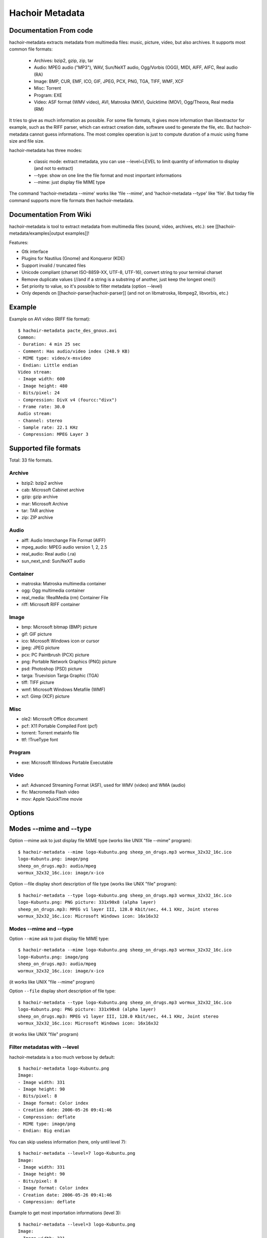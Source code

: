 .. _metadata:

++++++++++++++++
Hachoir Metadata
++++++++++++++++

Documentation From code
=======================

hachoir-metadata extracts metadata from multimedia files: music, picture,
video, but also archives. It supports most common file formats:

 * Archives: bzip2, gzip, zip, tar
 * Audio: MPEG audio ("MP3"), WAV, Sun/NeXT audio, Ogg/Vorbis (OGG), MIDI,
   AIFF, AIFC, Real audio (RA)
 * Image: BMP, CUR, EMF, ICO, GIF, JPEG, PCX, PNG, TGA, TIFF, WMF, XCF
 * Misc: Torrent
 * Program: EXE
 * Video: ASF format (WMV video), AVI, Matroska (MKV), Quicktime (MOV),
   Ogg/Theora, Real media (RM)

It tries to give as much information as possible. For some file formats,
it gives more information than libextractor for example, such as the RIFF
parser, which can extract creation date, software used to generate the file,
etc. But hachoir-metadata cannot guess informations. The most complex operation
is just to compute duration of a music using frame size and file size.

hachoir-metadata has three modes:

 * classic mode: extract metadata, you can use --level=LEVEL to limit quantity
   of information to display (and not to extract)
 * --type: show on one line the file format and most important informations
 * --mime: just display file MIME type

The command 'hachoir-metadata --mime' works like 'file --mime',
and 'hachoir-metadata --type' like 'file'. But today file command supports
more file formats then hachoir-metadata.


Documentation From Wiki
=======================

hachoir-metadata is tool to extract metadata from multimedia files (sound,
video, archives, etc.): see [[hachoir-metadata/examples|output examples]]!

Features:

* Gtk interface
* Plugins for Nautilus (Gnome) and Konqueror (KDE)
* Support invalid / truncated files
* Unicode compliant (charset ISO-8859-XX, UTF-8, UTF-16), convert string to your terminal charset
* Remove duplicate values (//and if a string is a substring of another, just keep the longest one//)
* Set priority to value, so it's possible to filter metadata (option --level)
* Only depends on [[hachoir-parser|hachoir-parser]] (and not on libmatroska, libmpeg2, libvorbis, etc.)


Example
=======

Example on AVI video (RIFF file format)::

    $ hachoir-metadata pacte_des_gnous.avi
    Common:
    - Duration: 4 min 25 sec
    - Comment: Has audio/video index (248.9 KB)
    - MIME type: video/x-msvideo
    - Endian: Little endian
    Video stream:
    - Image width: 600
    - Image height: 480
    - Bits/pixel: 24
    - Compression: DivX v4 (fourcc:"divx")
    - Frame rate: 30.0
    Audio stream:
    - Channel: stereo
    - Sample rate: 22.1 KHz
    - Compression: MPEG Layer 3


Supported file formats
======================

Total: 33 file formats.

Archive
-------

* bzip2: bzip2 archive
* cab: Microsoft Cabinet archive
* gzip: gzip archive
* mar: Microsoft Archive
* tar: TAR archive
* zip: ZIP archive

Audio
-----

* aiff: Audio Interchange File Format (AIFF)
* mpeg_audio: MPEG audio version 1, 2, 2.5
* real_audio: Real audio (.ra)
* sun_next_snd: Sun/NeXT audio

Container
---------

* matroska: Matroska multimedia container
* ogg: Ogg multimedia container
* real_media: !RealMedia (rm) Container File
* riff: Microsoft RIFF container

Image
-----

* bmp: Microsoft bitmap (BMP) picture
* gif: GIF picture
* ico: Microsoft Windows icon or cursor
* jpeg: JPEG picture
* pcx: PC Paintbrush (PCX) picture
* png: Portable Network Graphics (PNG) picture
* psd: Photoshop (PSD) picture
* targa: Truevision Targa Graphic (TGA)
* tiff: TIFF picture
* wmf: Microsoft Windows Metafile (WMF)
* xcf: Gimp (XCF) picture

Misc
----

* ole2: Microsoft Office document
* pcf: X11 Portable Compiled Font (pcf)
* torrent: Torrent metainfo file
* ttf: !TrueType font

Program
-------

* exe: Microsoft Windows Portable Executable

Video
-----

* asf: Advanced Streaming Format (ASF), used for WMV (video) and WMA (audio)
* flv: Macromedia Flash video
* mov: Apple !QuickTime movie

Options
=======

Modes --mime and --type
=======================

Option --mime ask to just display file MIME type (works like UNIX
"file --mime" program)::

    $ hachoir-metadata --mime logo-Kubuntu.png sheep_on_drugs.mp3 wormux_32x32_16c.ico
    logo-Kubuntu.png: image/png
    sheep_on_drugs.mp3: audio/mpeg
    wormux_32x32_16c.ico: image/x-ico

Option --file display short description of file type (works like
UNIX "file" program)::

    $ hachoir-metadata --type logo-Kubuntu.png sheep_on_drugs.mp3 wormux_32x32_16c.ico
    logo-Kubuntu.png: PNG picture: 331x90x8 (alpha layer)
    sheep_on_drugs.mp3: MPEG v1 layer III, 128.0 Kbit/sec, 44.1 KHz, Joint stereo
    wormux_32x32_16c.ico: Microsoft Windows icon: 16x16x32

Modes --mime and --type
-----------------------

Option ``--mime`` ask to just display file MIME type::

    $ hachoir-metadata --mime logo-Kubuntu.png sheep_on_drugs.mp3 wormux_32x32_16c.ico
    logo-Kubuntu.png: image/png
    sheep_on_drugs.mp3: audio/mpeg
    wormux_32x32_16c.ico: image/x-ico

(it works like UNIX "file --mime" program)

Option ``--file`` display short description of file type::

    $ hachoir-metadata --type logo-Kubuntu.png sheep_on_drugs.mp3 wormux_32x32_16c.ico
    logo-Kubuntu.png: PNG picture: 331x90x8 (alpha layer)
    sheep_on_drugs.mp3: MPEG v1 layer III, 128.0 Kbit/sec, 44.1 KHz, Joint stereo
    wormux_32x32_16c.ico: Microsoft Windows icon: 16x16x32

(it works like UNIX "file" program)


Filter metadatas with --level
-----------------------------

hachoir-metadata is a too much verbose by default::

    $ hachoir-metadata logo-Kubuntu.png
    Image:
    - Image width: 331
    - Image height: 90
    - Bits/pixel: 8
    - Image format: Color index
    - Creation date: 2006-05-26 09:41:46
    - Compression: deflate
    - MIME type: image/png
    - Endian: Big endian

You can skip useless information (here, only until level 7)::

    $ hachoir-metadata --level=7 logo-Kubuntu.png
    Image:
    - Image width: 331
    - Image height: 90
    - Bits/pixel: 8
    - Image format: Color index
    - Creation date: 2006-05-26 09:41:46
    - Compression: deflate

Example to get most importation informations (level 3)::

    $ hachoir-metadata --level=3 logo-Kubuntu.png
    Image:
    - Image width: 331
    - Image height: 90
    - Bits/pixel: 8
    - Image format: Color index

Getting help: --help
--------------------

Use ``--help`` option to get full option list.


See also
========

See also: [[FileFormatResources|file format resources]].

Informations
------------

* (fr) `DCMI Metadata Terms <http://dublincore.org/documents/dcmi-terms/>`_: Classification of meta-datas done by the //Dublin Core//
* (fr) `Dublin Core article on Openweb website <http://openweb.eu.org/articles/dublin_core/>`_
* (fr) `avi_ogminfo <http://www.xwing.info/index.php?p=avi_ogminfo>`_ : Informations about AVI and OGM files
* (en) `Xesam <http://wiki.freedesktop.org/wiki/XesamAbout>`_ (was Wasabi): common interface between programs extracting metadata

Libraries
---------

* (fr|en) `MediaInfo <http://mediainfo.sourceforge.net>`_ (GPL v2, C++)
* (en) `Mutagen <http://www.sacredchao.net/quodlibet/wiki/Development/Mutagen>`_: audio metadata tag reader and writer (Python)
* (en) `getid3 <http://getid3.sourceforge.net/>`_: Library written in PHP to extact meta-datas from several multimedia file formats (and not only MP3)
* (fr|en) `libextractor <http://gnunet.org/libextractor/>`_: Library dedicated to meta-data extraction. See also: (en) `Bader's Python binding <http://cheeseshop.python.org/pypi/Extractor>`_
* (en) `Kaa <http://freevo.sourceforge.net/cgi-bin/freevo-2.0/Kaa>`_ (part of Freevo), it replaces `mmpython (Media Metadata for Python) <http://sourceforge.net/projects/mmpython/>`_ (dead project)
* (en) `ExifTool <http://search.cpan.org/~exiftool/Image-ExifTool-6.29/exiftool>`_: Perl library to read and write metadata

Programs
--------

* jpeginfo
* ogginfo
* mkvinfo
* mp3info

Programs using metadata
-----------------------

* Programs using metadata:

  - `GLScube <http://www.glscube.org/>`_
  - `Beagle <http://beagle-project.org/>`_ (`Kerry <http://kde-apps.org/content/show.php?content=36832>`_)
  - `Beagle++ <http://beagle.kbs.uni-hannover.de/>`_
  - `Nepomuk <http://nepomuk-kde.semanticdesktop.org/xwiki/bin/view/Main/KMetaData>`_

* Extractors:

  - `Tracker <http://www.tracker-project.org/>`_
  - `Strigi <http://www.vandenoever.info/software/strigi/>`_

* Other: `Lucene <http://lucene.apache.org/>`_ (full text search)



Used by
=======

hachoir-metadata library is used by:

* `Plone4artist <http://plone.org/products/plone4artistsvideo/>`_
* `amplee <http://trac.defuze.org/wiki/amplee>`_ (implementation of the Atom Publishing Protocol, APP)
* `django-massmedia <http://opensource.washingtontimes.com/projects/django-massmedia/>`_ (Washington Post open source library)
* `pyrenamer <http://www.infinicode.org/code/pyrenamer/>`_


Similar projects
================

* Kaa - http://freevo.sourceforge.net/cgi-bin/freevo-2.0/Kaa (written in Python)
* libextractor: http://gnunet.org/libextractor/ (written in C)

A *lot* of other libraries are written to read and/or write metadata in MP3
music and/or EXIF photo.

